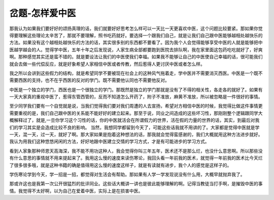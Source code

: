 岔题-怎样爱中医
=================

那我认为如果我们要好好的颂扬真理的话，我们就要好好思考怎么样可以一天比一天更喜欢中医，这个问题比较要紧。那如果你觉得要理解这些理论太辛苦了，那就不要理解，照书吃药就好。要选择一个跟我们自己，就是让我们自己跟中医能够越相处越快乐的方法。如果没有这个越相处越快乐的方法的话，其实很多别的东西都不要看了。因为我个人会觉得能够享受中医的人就是能够把中医越学越会的人。觉得学中医，五年十年之后发现说，人家生病全部都要跑到医院去排队啊，我在家里面这包药吃吃就好了，好爽啊。那种感觉其实还是蛮不错的。就是要设法让我们的中医使我们幸福。如果我不能够让自己的中医使自己幸福的话，很可能我们就会去做一些代偿反应，就是好象希望人家相信中医或者传教，然后惹得人更讨厌中医或者怎么样。
 
我之所以会讲到这些假力的结构，就是希望同学不要被现在社会上的这种风气拖着走，学中医并不需要消灭西医。中医是一个既不需要西医的支持，也不在乎西医的反对的学门。既不需要他认同也不需要他反对。
 
中医是一个独立的学门，西医也是一个很独立的学门。那既然是独立的学门那就是没有了不得的相关性，各走各的就好了。如果有一天大家真的重视中医了，惹得东管西管的，反而不知道怎么开药了，附子不准放，麻黄不准放，所以被忽略是一件很好的事情。
 
至少同学我们要有一个自觉就是说，当我们觉得我们要对我们周遭的人去宣扬，希望对方相信中医的时候，我觉得比做这件事情更需要重视的是，我们自己跟中医的关系能不能好好的建立起来。那至于说，同业之间造成的这些坏习性，那刚刚整个逻辑跟同学大概解释过了，就是,一旦你学习这个习性的话，你的中医就活会在所谓假力的世界，活在假的力量的世界的话，其实，到最后对我们的学习其实是会造成比较不良的影响。
当然，我想同学都留到今天了，可能这些话我就不用讲的了。大家都是觉得中医就是学一天，混一天，过一天，就好了啊。那大家如果是抱着这种想法的话，那我就会觉得蛮感谢的，我们大概就用这种方法进步就好。
我认为用我们这种悠悠闲闲的方法，好好地跟中医建立交情的学习方式，才是有可能进步的学习方式。
 
看到人家象那种师恩天高海深，我不能不用功这种人，我会觉得你叫三年五年，医术还不是那么烂，也没什么意思啊。所以那些没有什么意思的事情就不用来提起来了。我用这么慢的速度来读伤寒论，我回头看一年前我的医术，就觉得一年前我的医术比今天烂了很多很多哦，就是这种书籍的确是值得用这么慢的速度这样子，就是有读就有进步，我个人的感觉是这样子的。
 
学伤寒论学到今天，学一招是一招，都觉得对生活会有帮助。那如果有人学一学发现说没有什么用，大概早就抛弃我了。
 
那或许这也是我第一次公开很猛烈的批评同业。这些话大概讲一讲也是彼此能够理解的啊。记得当教徒当打手啊，是摧毁中医的事情。我觉得不太好啊，以为自己在爱着中医，实际上是在损害中医。
